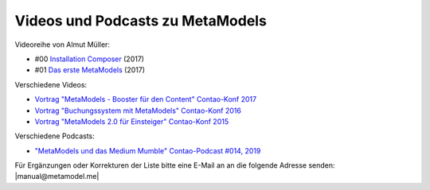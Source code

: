 .. _rst_cookbook_other_tutorials_videos:

Videos und Podcasts zu MetaModels
=================================

Videoreihe von Almut Müller:

* #00 `Installation Composer <https://www.youtube.com/watch?v=LapSc5pRDWg>`_ (2017)
* #01 `Das erste MetaModels <https://www.youtube.com/watch?v=qMXZfVk-ass>`_ (2017)

Verschiedene Videos:

* `Vortrag "MetaModels - Booster für den Content" Contao-Konf 2017 <https://www.youtube.com/watch?v=gV1kaxohX1A>`_
* `Vortrag "Buchungssystem mit MetaModels" Contao-Konf 2016 <https://www.youtube.com/watch?v=jnDOyW0C4_c>`_
* `Vortrag "MetaModels 2.0 für Einsteiger" Contao-Konf 2015 <https://www.youtube.com/watch?v=i-Iq8l4956c>`_

Verschiedene Podcasts:

* `"MetaModels und das Medium Mumble" Contao-Podcast #014, 2019 <https://anchor.fm/contao/episodes/014---Contao-MetaModels-und-das-Medium-Mumble-e8egbn>`_

Für Ergänzungen oder Korrekturen der Liste bitte eine E-Mail an
an die folgende Adresse senden: |manual@metamodel.me|


.. |manual@metamodel.me| raw:: html

   <a href="mailto:manual@metamodel.me?Subject=MM Video-Liste">manual@metamodel.me</a>
